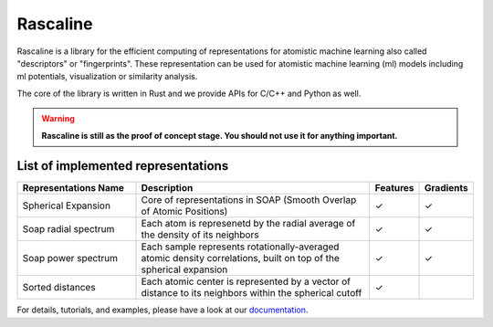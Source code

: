 Rascaline
=========

|test| |docs|

Rascaline is a library for the efficient computing of representations for atomistic
machine learning also called "descriptors" or "fingerprints". These representation
can be used for atomistic machine learning (ml) models including ml potentials,
visualization or similarity analysis.

The core of the library is written in Rust and we provide
APIs for C/C++ and Python as well.

.. warning::

    **Rascaline is still as the proof of concept stage. You should not use it for
    anything important.**

List of implemented representations
###################################

.. inclusion-marker-representations-start

.. list-table::
   :widths: 25 50 10 10
   :header-rows: 1

   * - Representations Name
     - Description
     - Features
     - Gradients

   * - Spherical Expansion
     - Core of representations in SOAP (Smooth Overlap of Atomic Positions)
     - ✓
     - ✓
   * - Soap radial spectrum
     - Each atom is represenetd by the radial average of the density of its neighbors
     - ✓
     - ✓
   * - Soap power spectrum
     - Each sample represents rotationally-averaged atomic density correlations,
       built on top of the spherical expansion
     - ✓
     - ✓
   * - Sorted distances
     - Each atomic center is represented by a vector of distance to its
       neighbors within the spherical cutoff
     - ✓
     - 

.. inclusion-marker-representations-end

For details, tutorials, and examples, please have a look at our `documentation`_.

.. _`documentation`: https://luthaf.fr/rascaline/index.html

.. |test| image:: https://github.com/Luthaf/rascaline/actions/workflows/tests.yml/badge.svg
   :alt: Github Actions Tests Job Status
   :target: https://github.com/Luthaf/rascaline/actions/workflows/tests.yml

.. |docs| image:: https://img.shields.io/badge/documentation-latest-sucess
   :alt: Documentation
   :target: https://luthaf.fr/rascaline/index.html
